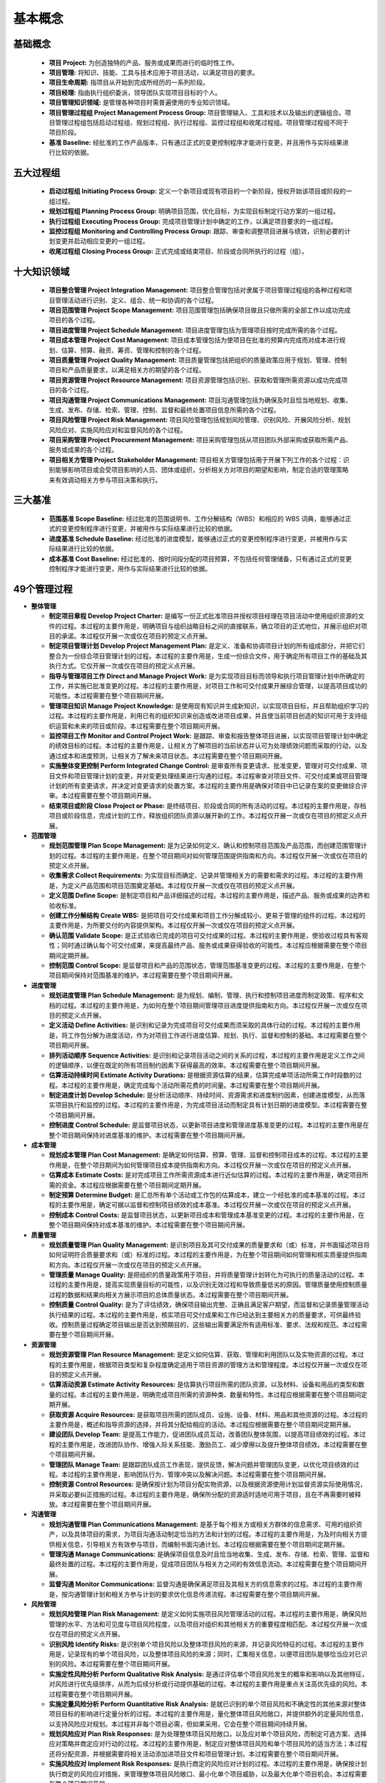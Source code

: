 
基本概念
------------------------------

基础概念
~~~~~~~~~~~~~~~~~~~~~~~~~~~~~~

  + **项目 Project:** 为创造独特的产品、服务或成果而进行的临时性工作。
  + **项目管理:** 将知识、技能、工具与技术应用于项目活动，以满足项目的要求。
  + **项目生命周期:** 指项目从开始到完成所经历的一系列阶段。
  + **项目经理:** 指由执行组织委派，领导团队实现项目目标的个人。
  + **项目管理知识领域:** 是管理各种项目时需普遍使用的专业知识领域。
  + **项目管理过程组 Project Management Process Group:** 项目管理输入、工具和技术以及输出的逻辑组合。项目管理过程组包括启动过程组、规划过程组、执行过程组、监控过程组和收尾过程组。项目管理过程组不同于项目阶段。
  + **基准 Baseline:** 经批准的工作产品版本，只有通过正式的变更控制程序才能进行变更，并且用作与实际结果进行比较的依据。

五大过程组
~~~~~~~~~~~~~~~~~~~~~~~~~~~~~~

  + **启动过程组 Initiating Process Group:** 定义一个新项目或现有项目的一个新阶段，授权开始该项目或阶段的一组过程。
  + **规划过程组 Planning Process Group:** 明确项目范围，优化目标，为实现目标制定行动方案的一组过程。
  + **执行过程组 Executing Process Group:** 完成项目管理计划中确定的工作，以满足项目要求的一组过程。
  + **监控过程组 Monitoring and Controlling Process Group:** 跟踪、审查和调整项目进展与绩效，识别必要的计划变更并启动相应变更的一组过程。
  + **收尾过程组 Closing Process Group:** 正式完成或结束项目、阶段或合同所执行的过程（组）。

十大知识领域
~~~~~~~~~~~~~~~~~~~~~~~~~~~~~~

  + **项目整合管理 Project Integration Management:** 项目整合管理包括对隶属于项目管理过程组的各种过程和项目管理活动进行识别、定义、组合、统一和协调的各个过程。
  + **项目范围管理 Project Scope Management:** 项目范围管理包括确保项目做且只做所需的全部工作以成功完成项目的各个过程。
  + **项目进度管理 Project Schedule Management:** 项目进度管理包括为管理项目按时完成所需的各个过程。
  + **项目成本管理 Project Cost Management:** 项目成本管理包括为使项目在批准的预算内完成而对成本进行规划、估算、预算、融资、筹资、管理和控制的各个过程。
  + **项目质量管理 Project Quality Management:** 项目质量管理包括把组织的质量政策应用于规划、管理、控制项目和产品质量要求，以满足相关方的期望的各个过程。
  + **项目资源管理 Project Resource Management:** 项目资源管理包括识别、获取和管理所需资源以成功完成项目的各个过程。
  + **项目沟通管理 Project Communications Management:** 项目沟通管理包括为确保及时且恰当地规划、收集、生成、发布、存储、检索、管理、控制、监督和最终处置项目信息所需的各个过程。
  + **项目风险管理 Project Risk Management:** 项目风险管理包括规划风险管理、识别风险、开展风险分析、规划风险应对、实施风险应对和监督风险的各个过程。
  + **项目采购管理 Project Procurement Management:** 项目采购管理包括从项目团队外部采购或获取所需产品、服务或成果的各个过程。
  + **项目相关方管理 Project Stakeholder Management:** 项目相关方管理包括用于开展下列工作的各个过程：识别能够影响项目或会受项目影响的人员、团体或组织，分析相关方对项目的期望和影响，制定合适的管理策略来有效调动相关方参与项目决策和执行。

三大基准
~~~~~~~~~~~~~~~~~~~~~~~~~~~~~~

  + **范围基准 Scope Baseline:** 经过批准的范围说明书、工作分解结构（WBS）和相应的 WBS 词典，能够通过正式的变更控制程序进行变更，并被用作与实际结果进行比较的依据。
  + **进度基准 Schedule Baseline:** 经过批准的进度模型，能够通过正式的变更控制程序进行变更，并被用作与实际结果进行比较的依据。
  + **成本基准 Cost Baseline:** 经过批准的、按时间段分配的项目预算，不包括任何管理储备，只有通过正式的变更控制程序才能进行变更，用作与实际结果进行比较的依据。

49个管理过程
~~~~~~~~~~~~~~~~~~~~~~~~~~~~~~

+ **整体管理**

  + **制定项目章程 Develop Project Charter:** 是编写一份正式批准项目并授权项目经理在项目活动中使用组织资源的文件的过程。本过程的主要作用是，明确项目与组织战略目标之间的直接联系，确立项目的正式地位，并展示组织对项目的承诺。本过程仅开展一次或仅在项目的预定义点开展。
  + **制定项目管理计划 Develop Project Management Plan:** 是定义、准备和协调项目计划的所有组成部分，并把它们整合为一份综合项目管理计划的过程。本过程的主要作用是，生成一份综合文件，用于确定所有项目工作的基础及其执行方式。它仅开展一次或仅在项目的预定义点开展。
  + **指导与管理项目工作 Direct and Manage Project Work:** 是为实现项目目标而领导和执行项目管理计划中所确定的工作，并实施已批准变更的过程。本过程的主要作用是，对项目工作和可交付成果开展综合管理，以提高项目成功的可能性。本过程需要在整个项目期间开展。
  + **管理项目知识 Manage Project Knowledge:** 是使用现有知识并生成新知识，以实现项目目标，并且帮助组织学习的过程。本过程的主要作用是，利用已有的组织知识来创造或改进项目成果，并且使当前项目创造的知识可用于支持组织运营和未来的项目或阶段。本过程需要在整个项目期间开展。
  + **监控项目工作 Monitor and Control Project Work:** 是跟踪、审查和报告整体项目进展，以实现项目管理计划中确定的绩效目标的过程。本过程的主要作用是，让相关方了解项目的当前状态并认可为处理绩效问题而采取的行动，以及通过成本和进度预测，让相关方了解未来项目状态。本过程需要在整个项目期间开展。
  + **实施整体变更控制 Perform Integrated Change Control:** 是审查所有变更请求、批准变更，管理对可交付成果、项目文件和项目管理计划的变更，并对变更处理结果进行沟通的过程。本过程审查对项目文件、可交付成果或项目管理计划的所有变更请求，并决定对变更请求的处置方案。本过程的主要作用是确保对项目中已记录在案的变更做综合评审。本过程需要在整个项目期间开展。
  + **结束项目或阶段 Close Project or Phase:** 是终结项目、阶段或合同的所有活动的过程。本过程的主要作用是，存档项目或阶段信息，完成计划的工作，释放组织团队资源以展开新的工作。本过程仅开展一次或仅在项目的预定义点开展。

+ **范围管理**

  + **规划范围管理 Plan Scope Management:** 是为记录如何定义、确认和控制项目范围及产品范围，而创建范围管理计划的过程。本过程的主要作用是，在整个项目期间对如何管理范围提供指南和方向。本过程仅开展一次或仅在项目的预定义点开展。
  + **收集需求 Collect Requirements:** 为实现目标而确定、记录并管理相关方的需要和需求的过程。本过程的主要作用是，为定义产品范围和项目范围奠定基础。本过程仅开展一次或仅在项目的预定义点开展。
  + **定义范围 Define Scope:** 是制定项目和产品详细描述的过程。本过程的主要作用是，描述产品、服务或成果的边界和验收标准。
  + **创建工作分解结构 Create WBS:** 是把项目可交付成果和项目工作分解成较小、更易于管理的组件的过程。本过程的主要作用是，为所要交付的内容提供架构。本过程仅开展一次或仅在项目的预定义点开展。
  + **确认范围 Validate Scope:** 是正式验收已完成的项目可交付成果的过程。本过程的主要作用是，使验收过程具有客观性；同时通过确认每个可交付成果，来提高最终产品、服务或成果获得验收的可能性。本过程应根据需要在整个项目期间定期开展。
  + **控制范围 Control Scope:** 是监督项目和产品的范围状态，管理范围基准变更的过程。本过程的主要作用是，在整个项目期间保持对范围基准的维护。本过程需要在整个项目期间开展。

+ **进度管理**

  + **规划进度管理 Plan Schedule Management:** 是为规划、编制、管理、执行和控制项目进度而制定政策、程序和文档的过程。本过程的主要作用是，为如何在整个项目期间管理项目进度提供指南和方向。本过程仅开展一次或仅在项目的预定义点开展。
  + **定义活动 Define Activities:** 是识别和记录为完成项目可交付成果而须采取的具体行动的过程。本过程的主要作用是，将工作包分解为进度活动，作为对项目工作进行进度估算、规划、执行、监督和控制的基础。本过程需要在整个项目期间开展。
  + **排列活动顺序 Sequence Activities:** 是识别和记录项目活动之间的关系的过程，本过程的主要作用是定义工作之间的逻辑顺序，以便在既定的所有项目制约因素下获得最高的效率。本过程需要在整个项目期间开展。
  + **估算活动持续时间 Estimate Activity Durations:** 是根据资源估算的结果，估算完成单项活动所需工作时段数的过程。本过程的主要作用是，确定完成每个活动所需花费的时间量。本过程需要在整个项目期间开展。
  + **制定进度计划 Develop Schedule:** 是分析活动顺序、持续时间、资源需求和进度制约因素，创建进度模型，从而落实项目执行和监控的过程。本过程的主要作用是，为完成项目活动而制定具有计划日期的进度模型。本过程需要在整个项目期间开展。
  + **控制进度 Control Schedule:** 是监督项目状态，以更新项目进度和管理进度基准变更的过程。本过程的主要作用是在整个项目期间保持对进度基准的维护。本过程需要在整个项目期间开展。

+ **成本管理**

  + **规划成本管理 Plan Cost Management:** 是确定如何估算、预算、管理、监督和控制项目成本的过程。本过程的主要作用是，在整个项目期间为如何管理项目成本提供指南和方向。本过程仅开展一次或仅在项目的预定义点开展。
  + **估算成本 Estimate Costs:** 是对完成项目工作所需资源成本进行近似估算的过程。本过程的主要作用是，确定项目所需的资金。本过程应根据需要在整个项目期间定期开展。
  + **制定预算 Determine Budget:** 是汇总所有单个活动或工作包的估算成本，建立一个经批准的成本基准的过程。本过程的主要作用是，确定可据以监督和控制项目绩效的成本基准。本过程仅开展一次或仅在项目的预定义点开展。
  + **控制成本 Control Costs:** 是监督项目状态，以更新项目成本和管理成本基准变更的过程。本过程的主要作用是，在整个项目期间保持对成本基准的维护。本过程需要在整个项目期间开展。

+ **质量管理**

  + **规划质量管理 Plan Quality Management:** 是识别项目及其可交付成果的质量要求和（或）标准，并书面描述项目将如何证明符合质量要求和（或）标准的过程。本过程的主要作用是，为在整个项目期间如何管理和核实质量提供指南和方向。本过程仅开展一次或仅在项目的预定义点开展。
  + **管理质量 Manage Quality:** 是把组织的质量政策用于项目，并将质量管理计划转化为可执行的质量活动的过程。本过程的主要作用是，提高实现质量目标的可能性，以及识别无效过程和导致质量低劣的原因。管理质量使用控制质量过程的数据和结果向相关方展示项目的总体质量状态。本过程需要在整个项目期间开展。
  + **控制质量 Control Quality:** 是为了评估绩效，确保项目输出完整、正确且满足客户期望，而监督和记录质量管理活动执行结果的过程。本过程的主要作用是，核实项目可交付成果和工作已经达到主要相关方的质量要求，可供最终验收。控制质量过程确定项目输出是否达到预期目的，这些输出需要满足所有适用标准、要求、法规和规范。本过程需要在整个项目期间开展。

+ **资源管理**

  + **规划资源管理 Plan Resource Management:** 是定义如何估算、获取、管理和利用团队以及实物资源的过程。本过程的主要作用是，根据项目类型和复杂程度确定适用于项目资源的管理方法和管理程度。本过程仅开展一次或仅在项目的预定义点开展。
  + **估算活动资源 Estimate Activity Resources:** 是估算执行项目所需的团队资源，以及材料、设备和用品的类型和数量的过程。本过程的主要作用是，明确完成项目所需的资源种类、数量和特性。本过程应根据需要在整个项目期间定期开展。
  + **获取资源 Acquire Resources:** 是获取项目所需的团队成员、设施、设备、材料、用品和其他资源的过程。本过程的主要作用是，概述和指导资源的选择，并将其分配给相应的活动。本过程应根据需要在整个项目期间定期开展。
  + **建设团队 Develop Team:** 是提高工作能力，促进团队成员互动，改善团队整体氛围，以提高项目绩效的过程。本过程的主要作用是，改进团队协作、增强人际关系技能、激励员工、减少摩擦以及提升整体项目绩效。本过程需要在整个项目期间开展。
  + **管理团队 Manage Team:** 是跟踪团队成员工作表现，提供反馈，解决问题并管理团队变更，以优化项目绩效的过程。本过程的主要作用是，影响团队行为、管理冲突以及解决问题。本过程需要在整个项目期间开展。
  + **控制资源 Control Resources:** 是确保按计划为项目分配实物资源，以及根据资源使用计划监督资源实际使用情况，并采取必要纠正措施的过程。本过程的主要作用是，确保所分配的资源适时适地可用于项目，且在不再需要时被释放。本过程需要在整个项目期间开展。

+ **沟通管理**

  + **规划沟通管理 Plan Communications Management:** 是基于每个相关方或相关方群体的信息需求、可用的组织资产，以及具体项目的需求，为项目沟通活动制定恰当的方法和计划的过程。本过程的主要作用是，为及时向相关方提供相关信息，引导相关方有效参与项目，而编制书面沟通计划。本过程应根据需要在整个项目期间定期开展。
  + **管理沟通 Manage Communications:** 是确保项目信息及时且恰当地收集、生成、发布、存储、检索、管理、监督和最终处置的过程。本过程的主要作用是，促成项目团队与相关方之间的有效信息流动。本过程需要在整个项目期间开展。
  + **监督沟通 Monitor Communications:** 监督沟通是确保满足项目及其相关方的信息需求的过程。本过程的主要作用是，按沟通管理计划和相关方参与计划的要求优化信息传递流程。本过程需要在整个项目期间开展。

+ **风险管理**

  + **规划风险管理 Plan Risk Management:** 是定义如何实施项目风险管理活动的过程。本过程的主要作用是，确保风险管理的水平、方法和可见度与项目风险程度，以及项目对组织和其他相关方的重要程度相匹配。本过程仅开展一次或仅在项目的预定义点开展。
  + **识别风险 Identify Risks:** 是识别单个项目风险以及整体项目风险的来源，并记录风险特征的过程。本过程的主要作用是，记录现有的单个项目风险，以及整体项目风险的来源；同时，汇集相关信息，以便项目团队能够恰当应对已识别的风险。本过程需要在整个项目期间开展。
  + **实施定性风险分析 Perform Qualitative Risk Analysis:** 是通过评估单个项目风险发生的概率和影响以及其他特征，对风险进行优先级排序，从而为后续分析或行动提供基础的过程。本过程的主要作用是重点关注高优先级的风险。本过程需要在整个项目期间开展。
  + **实施定量风险分析 Perform Quantitative Risk Analysis:** 是就已识别的单个项目风险和不确定性的其他来源对整体项目目标的影响进行定量分析的过程。本过程的主要作用是，量化整体项目风险敞口，并提供额外的定量风险信息，以支持风险应对规划。本过程并非每个项目必需，但如果采用，它会在整个项目期间持续开展。
  + **规划风险应对 Plan Risk Responses:** 是为处理整体项目风险敞口，以及应对单个项目风险，而制定可选方案、选择应对策略并商定应对行动的过程。本过程的主要作用是，制定应对整体项目风险和单个项目风险的适当方法；本过程还将分配资源，并根据需要将相关活动添加进项目文件和项目管理计划。本过程需要在整个项目期间开展。
  + **实施风险应对 Implement Risk Responses:** 是执行商定的风险应对计划的过程。本过程的主要作用是，确保按计划执行商定的风险应对措施，来管理整体项目风险敞口、最小化单个项目威胁，以及最大化单个项目机会。本过程需要在整个项目期间开展。
  + **监督风险 Monitor Risks:** 是在整个项目期间，监督商定的风险应对计划的实施、跟踪已识别风险、识别和分析新风险，以及评估风险管理有效性的过程。本过程的主要作用是，使项目决策都基于关于整体项目风险敞口和单个项目风险的当前信息。本过程需要在整个项目期间开展。

+ **采购管理**

  + **规划采购管理 Plan Procurement Management:** 是记录项目采购决策、明确采购方法，及识别潜在卖方的过程。本过程的主要作用是，确定是否从项目外部获取货物和服务，如果是，则还要确定将在什么时间、以什么方式获取什么货物和服务。货物和服务可从执行组织的其他部门采购，或者从外部渠道采购。本过程仅开展一次或仅在项目的预定义点开展。
  + **实施采购 Conduct Procurements:** 是获取卖方应答、选择卖方并授予合同的过程。本过程的主要作用是，选定合格卖方并签署关于货物或服务交付的法律协议。本过程的最后成果是签订的协议，包括正式合同。本过程应根据需要在整个项目期间定期开展。
  + **控制采购 Control Procurements:** 是管理采购关系，监督合同绩效，实施必要的变更和纠偏，以及关闭合同的过程。本过程的主要作用是，确保买卖双方履行法律协议，满足项目需求。本过程应根据需要在整个项目期间开展。

+ **相关方管理**

  + **识别相关方 Identify Stakeholders:** 是定期识别项目相关方，分析和记录他们的利益、参与度、相互依赖性、影响力和对项目成功的潜在影响的过程。本过程的主要作用是，使项目团队能够建立对每个相关方或相关方群体的适度关注。本过程应根据需要在整个项目期间定期开展。
  + **规划相关方参与 Plan Stakeholder Engagement:** 是根据相关方的需求、期望、利益和对项目的潜在影响，制定项目相关方参与项目的方法的过程。本过程的主要作用是，提供与相关方进行有效互动的可行计划。本过程应根据需要在整个项目期间定期开展。
  + **管理相关方参与 Manage Stakeholder Engagement:** 是与相关方进行沟通和协作以满足其需求与期望、处理问题，并促进相关方合理参与的过程。本过程的主要作用是，让项目经理能够提高相关方的支持，并尽可能降低相关方的抵制。本过程需要在整个项目期间开展。
  + **监督相关方参与 Monitor Stakeholder Engagement:** 是监督项目相关方关系，并通过修订参与策略和计划来引导相关方合理参与项目的过程。本过程的主要作用是，随着项目进展和环境变化，维持或提升相关方参与活动的效率和效果。本过程需要在整个项目期间开展。
